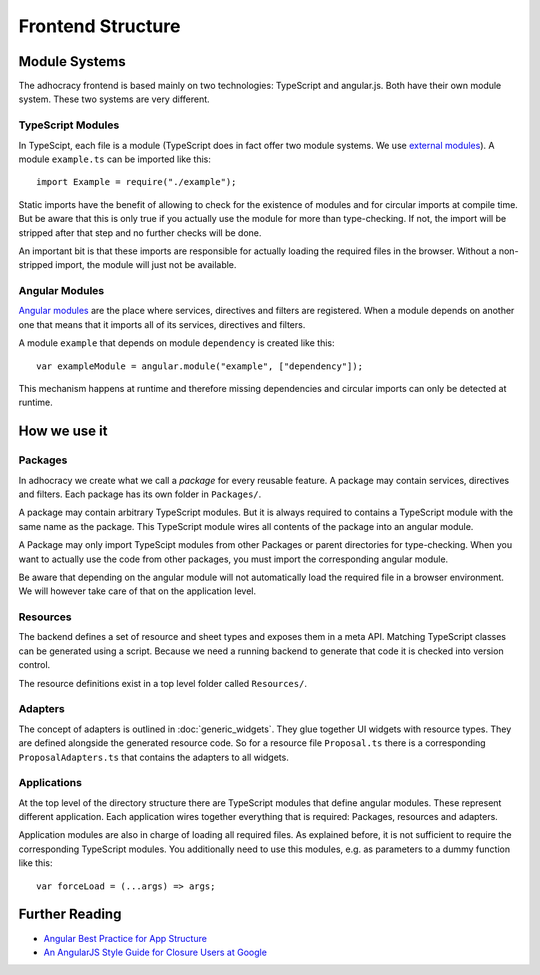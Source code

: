 Frontend Structure
==================

Module Systems
--------------

The adhocracy frontend is based mainly on two technologies: TypeScript
and angular.js. Both have their own module system. These two systems
are very different.

TypeScript Modules
++++++++++++++++++

In TypeScipt, each file is a module (TypeScript does in fact offer two
module systems. We use `external modules
<http://www.typescriptlang.org/Handbook#modules-going-external>`_).
A module ``example.ts`` can be imported like this::

    import Example = require("./example");

Static imports have the benefit of allowing to check for the existence
of modules and for circular imports at compile time. But be aware that
this is only true if you actually use the module for more than
type-checking. If not, the import will be stripped after that step and
no further checks will be done.

An important bit is that these imports are responsible for actually
loading the required files in the browser. Without a non-stripped
import, the module will just not be available.

Angular Modules
+++++++++++++++

`Angular modules <http://docs.angularjs.org/guide/module>`_ are the
place where services, directives and filters are registered. When a
module depends on another one that means that it imports all of its
services, directives and filters.

A module ``example`` that depends on module ``dependency`` is created
like this::

    var exampleModule = angular.module("example", ["dependency"]);

This mechanism happens at runtime and therefore missing dependencies and
circular imports can only be detected at runtime.

.. FIXME: Angular modules have some major downsides:

   - They hide which services, directives and filters actually are
     registered
   - They need an additional name
   - They can not really be used with widgets because widget directives
     can only be defined where we know widgets *and* adapters.

How we use it
-------------

Packages
++++++++

In adhocracy we create what we call a *package* for every reusable
feature. A package may contain services, directives and filters. Each
package has its own folder in ``Packages/``.

A package may contain arbitrary TypeScript modules. But it is always
required to contains a TypeScript module with the same name as the
package. This TypeScript module wires all contents of the package into
an angular module.

.. FIXME: Alternatively, the application can import services, directives
   and filters directly. See FIXME in angular modules section.

.. FIXME: Packages should also include all CSS and other static content
   they depend on.

A Package may only import TypeScipt modules from other Packages or
parent directories for type-checking. When you want to actually use the
code from other packages, you must import the corresponding angular
module.

.. FIXME: We might want to have exceptions, e.g. Util

Be aware that depending on the angular module will not automatically
load the required file in a browser environment. We will however take
care of that on the application level.

.. FIXME: Is it a wise idea to push all forceLoads to the application
   layer?

Resources
+++++++++

The backend defines a set of resource and sheet types and exposes them
in a meta API. Matching TypeScript classes can be generated using a
script. Because we need a running backend to generate that code it is
checked into version control.

The resource definitions exist in a top level folder called
``Resources/``.

Adapters
++++++++

The concept of adapters is outlined in :doc:`generic_widgets`. They glue
together UI widgets with resource types. They are defined alongside the
generated resource code. So for a resource file ``Proposal.ts`` there is
a corresponding ``ProposalAdapters.ts`` that contains the adapters to
all widgets.

Applications
++++++++++++

At the top level of the directory structure there are TypeScript modules
that define angular modules. These represent different application. Each
application wires together everything that is required: Packages,
resources and adapters.

Application modules are also in charge of loading all required files. As
explained before, it is not sufficient to require the corresponding
TypeScript modules. You additionally need to use this modules, e.g. as
parameters to a dummy function like this::

    var forceLoad = (...args) => args;

Further Reading
---------------

- `Angular Best Practice for App Structure <https://docs.google.com/document/d/1XXMvReO8-Awi1EZXAXS4PzDzdNvV6pGcuaF4Q9821Es/pub>`_
- `An AngularJS Style Guide for Closure Users at Google <https://google-styleguide.googlecode.com/svn/trunk/angularjs-google-style.html>`_
